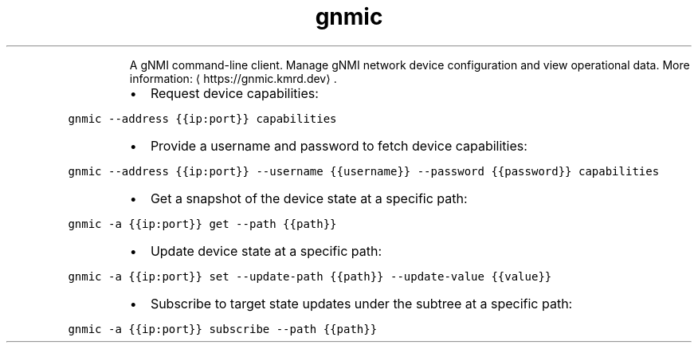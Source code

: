 .TH gnmic
.PP
.RS
A gNMI command\-line client.
Manage gNMI network device configuration and view operational data.
More information: \[la]https://gnmic.kmrd.dev\[ra]\&.
.RE
.RS
.IP \(bu 2
Request device capabilities:
.RE
.PP
\fB\fCgnmic \-\-address {{ip:port}} capabilities\fR
.RS
.IP \(bu 2
Provide a username and password to fetch device capabilities:
.RE
.PP
\fB\fCgnmic \-\-address {{ip:port}} \-\-username {{username}} \-\-password {{password}} capabilities\fR
.RS
.IP \(bu 2
Get a snapshot of the device state at a specific path:
.RE
.PP
\fB\fCgnmic \-a {{ip:port}} get \-\-path {{path}}\fR
.RS
.IP \(bu 2
Update device state at a specific path:
.RE
.PP
\fB\fCgnmic \-a {{ip:port}} set \-\-update\-path {{path}} \-\-update\-value {{value}}\fR
.RS
.IP \(bu 2
Subscribe to target state updates under the subtree at a specific path:
.RE
.PP
\fB\fCgnmic \-a {{ip:port}} subscribe \-\-path {{path}}\fR
